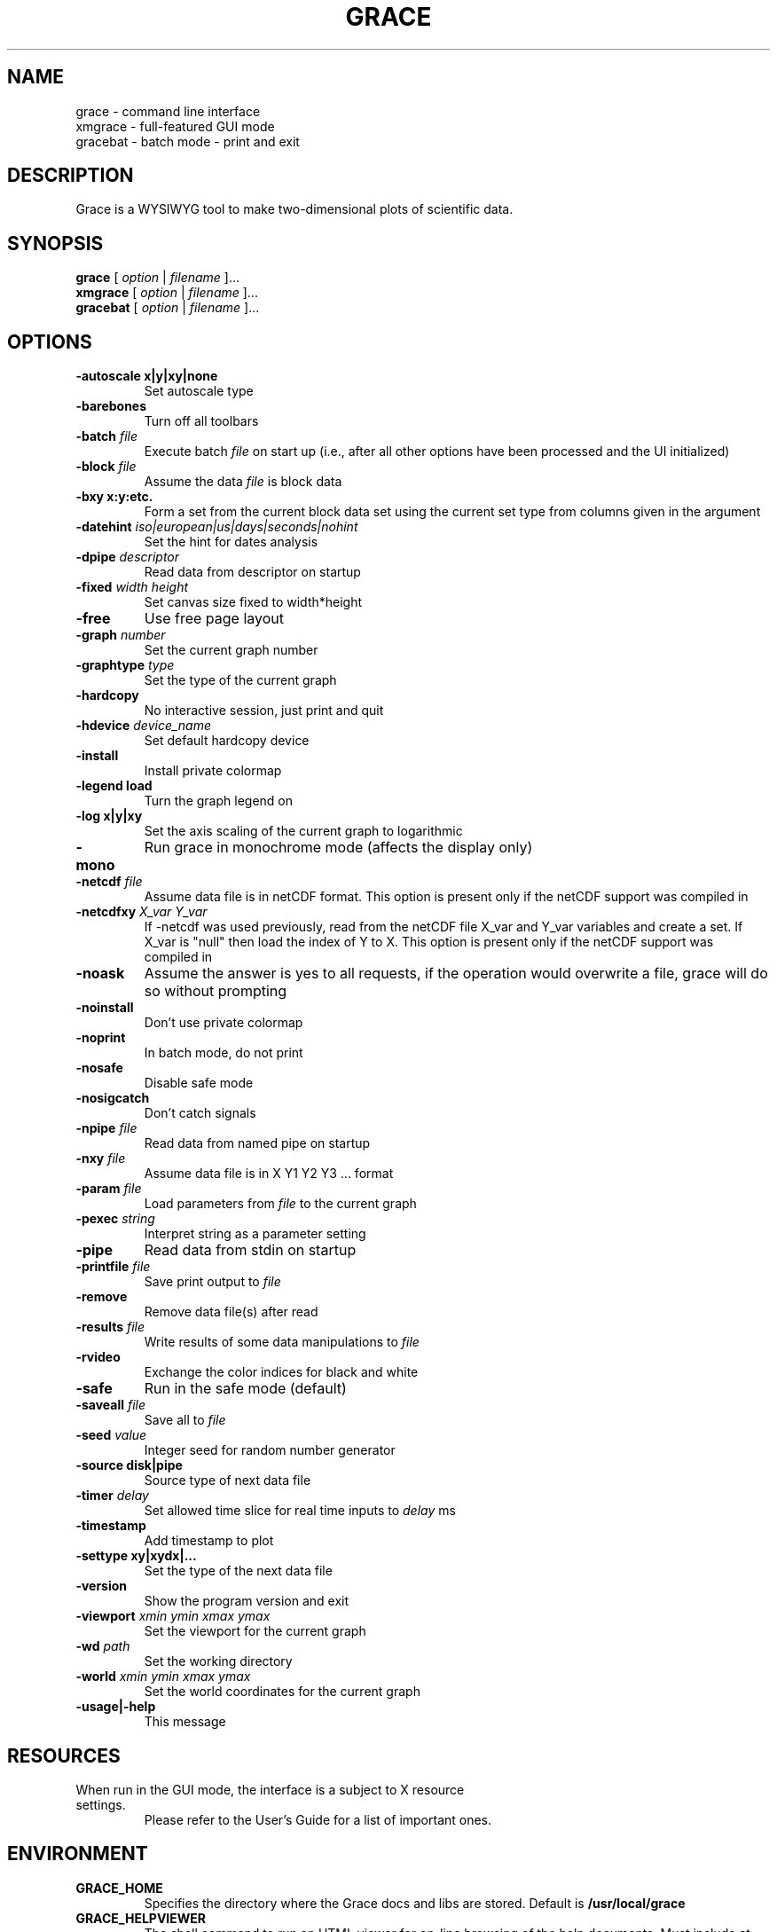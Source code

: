 .TH GRACE 1 "May 4, 2006"
.LO 1
.SH NAME
grace \- command line interface
.br
xmgrace \- full-featured GUI mode
.br
gracebat \- batch mode \- print and exit

.SH DESCRIPTION
Grace is a WYSIWYG tool to make two-dimensional plots of scientific
data.

.SH SYNOPSIS
.B grace
.RI "[ " option " | " filename " ]..."
.br
.B xmgrace
.RI "[ " option " | " filename " ]..."
.br
.B gracebat
.RI "[ " option " | " filename " ]..."

.SH OPTIONS
.TP
.B "\-autoscale" "x|y|xy|none"
Set autoscale type
.TP
.BI "\-barebones "
Turn off all toolbars
.TP
.BI "\-batch "    "file"
Execute batch
.I file
on start up (i.e., after all other options have been processed and the UI
initialized)
.TP
.BI "\-block "    "file"               
Assume the data
.I file
is block data
.TP
.B "\-bxy"       "x:y:etc."
Form a set from the current block data set using the current set type
from columns given in the argument
.TP
.BI "\-datehint "    "iso|european|us|days|seconds|nohint"              
Set the hint for dates analysis
.TP
.BI "\-dpipe "    "descriptor"               
Read data from descriptor on startup
.TP
.BI "\-fixed "    "width height"           
Set canvas size fixed to width*height
.TP
.B -free                                 
Use free page layout
.TP
.BI "\-graph "     "number"             
Set the current graph number
.TP
.BI "\-graphtype " "type"               
Set the type of the current graph
.TP
.B -hardcopy
No interactive session, just print and quit
.TP
.BI "\-hdevice "   "device_name"     
Set default hardcopy device
.TP
.B -install
Install private colormap
.TP
.B -legend    load
Turn the graph legend on
.TP
.B -log       x|y|xy 
Set the axis scaling of the current graph to logarithmic
.TP
.B -mono                                 
Run grace in monochrome mode (affects the display only)
.TP
.BI "\-netcdf "  "file"
Assume data file is in netCDF format. This option is present
only if the netCDF support was compiled in
.TP
.BI "\-netcdfxy " "X_var Y_var"
If -netcdf was used previously, read from the netCDF file
X_var and Y_var variables and create a set.
If X_var is "null" then load the index of Y to X.
This option is present only if the netCDF support was compiled in
.TP
.B -noask
Assume the answer is yes to all requests, if the operation would overwrite
a file, grace will do so without prompting
.TP
.B -noinstall                            
Don't use private colormap
.TP
.B -noprint                              
In batch mode, do not print
.TP
.B -nosafe                              
Disable safe mode
.TP
.B -nosigcatch                           
Don't catch signals
.TP
.BI "\-npipe "     "file"                     
Read data from named pipe on startup
.TP
.BI "\-nxy "       "file"
Assume data file is in X Y1 Y2 Y3 ...  format
.TP
.BI "\-param "     "file"
Load parameters from 
.I file
to the current graph
.TP
.BI "\-pexec "    "string"         
Interpret string as a parameter setting
.TP
.B -pipe
Read data from stdin on startup
.TP
.BI "\-printfile " "file" 
Save print output to 
.I file 
.TP
.B -remove                               
Remove data file(s) after read
.TP
.BI "\-results "  "file"             
Write results of some data manipulations to 
.I file
.TP
.B -rvideo
Exchange the color indices for black and white
.TP
.B -safe                              
Run in the safe mode (default)
.TP
.BI "\-saveall "  "file"
Save all to 
.I file
.TP
.BI "\-seed "     "value"               
Integer seed for random number generator
.TP
.B -source    disk|pipe                
Source type of next data file
.TP
.BI "\-timer "    "delay"                    
Set allowed time slice for real time inputs to
.I delay
ms
.TP
.B -timestamp                            
Add timestamp to plot
.TP
.B -settype   xy|xydx|...              
Set the type of the next data file
.TP
.B -version                             
Show the program version and exit
.TP
.BI "\-viewport " "xmin ymin xmax ymax"      
Set the viewport for the current graph
.TP
.BI "\-wd "       "path"                
Set the working directory
.TP
.BI "\-world "    "xmin ymin xmax ymax"
Set the world coordinates for the current graph
.TP
.B -usage|-help
This message

.SH RESOURCES
.TP
When run in the GUI mode, the interface is a subject to X resource settings.
Please refer to the User's Guide for a list of important ones.

.SH ENVIRONMENT
.TP
.B GRACE_HOME
Specifies the directory where the Grace docs and libs are stored. Default is
.BR /usr/local/grace
.TP
.B GRACE_HELPVIEWER
The shell command to run an HTML viewer for on-line browsing of the help
documents. Must include at least one instance of "%s" which will be replaced
with the actual URL by Grace. Default is 
.B mozilla %s
.TP
.B GRACE_EDITOR
Specifies the editor which is used to edit sets. Default is 
.B xterm \-e vi
.TP
.B GRACE_PRINT_CMD
The print command.
.TP
.B GRACE_FFTW_RAM_WISDOM
and
.B GRACE_FFTW_WISDOM_FILE
A flag (0 or 1) and a file name which determine whether a FFT should use 
`wisdom' when using the FFTW libraries.

.SH FILES
In many cases, when Grace needs to access a file given with a
relative \f4pathname\f1, it searches for the file along the
following path:
\f4 ./pathname:./.grace/pathname:~/.grace/pathname: $GRACE_HOME/pathname\f1

The following files are of a special importance:

.B gracerc
- init file loaded upon start up.

.B templates/Default.agr
- the default template, loaded whenever a new project is started.

.B fonts/FontDataBase
- the file responsible for font configuration.

.SH "SEE ALSO"
grconvert(1), X(1), Grace User's Guide

.SH HOME PAGE
http://plasma-gate.weizmann.ac.il/Grace/

.SH BUGS
The best way to submit a bug report is using the "Help/Comments" menu entry.
Alternatively, see the home page.

.SH AUTHORS
.B Grace
is derived from 
.B ACE/gr
(a.k.a
.B Xmgr
) written by Paul J Turner. From version number 4.00, the development was taken
over by a team of volunteers under the coordination of Evgeny Stambulchik.

.SH COPYRIGHT
Copyright (c) 1991-1995 Paul J Turner, Portland, OR
.br
Copyright (c) 1996-2006 Grace Development Team

.SH LICENSE
The program is distributed under the terms of the GNU General Public License as
published by the Free Software Foundation; either version 2 of the License, or
(at your option) any later version.

